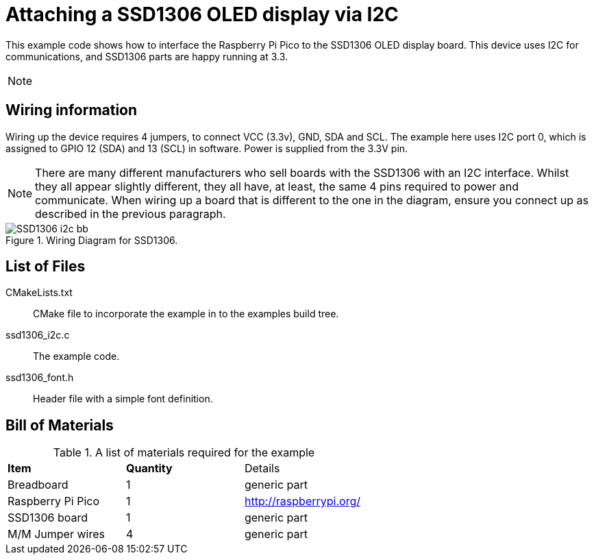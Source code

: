 = Attaching a SSD1306 OLED display via I2C

This example code shows how to interface the Raspberry Pi Pico to the SSD1306 OLED display board. This device uses I2C for communications, and SSD1306 parts are happy running at 3.3.

[NOTE]
======
======

== Wiring information

Wiring up the device requires 4 jumpers, to connect VCC (3.3v), GND, SDA and SCL. The example here uses I2C port 0, which is assigned to GPIO 12 (SDA) and 13 (SCL) in software. Power is supplied from the 3.3V pin.

[NOTE]
======
There are many different manufacturers who sell boards with the SSD1306 with an I2C interface. Whilst they all appear slightly different, they all have, at least, the same 4 pins required to power and communicate. When wiring up a board that is different to the one in the diagram, ensure you connect up as described in the previous paragraph.
======


[[ssd1306_i2c_wiring]]
[pdfwidth=75%]
.Wiring Diagram for SSD1306.
image::SSD1306_i2c_bb.png[]

== List of Files

CMakeLists.txt:: CMake file to incorporate the example in to the examples build tree.
ssd1306_i2c.c:: The example code.
ssd1306_font.h:: Header file with a simple font definition.

== Bill of Materials

.A list of materials required for the example
[[SSD1306-bom-table]]
[cols=3]
|===
| *Item* | *Quantity* | Details
| Breadboard | 1 | generic part
| Raspberry Pi Pico | 1 | http://raspberrypi.org/
| SSD1306 board| 1 | generic part
| M/M Jumper wires | 4 | generic part
|===


